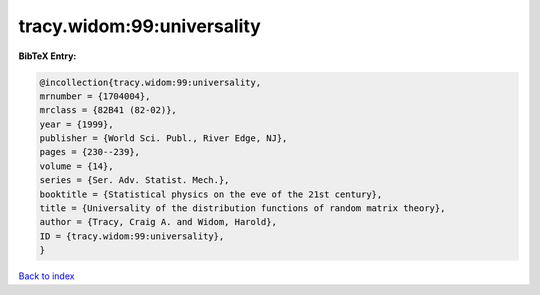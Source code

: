 tracy.widom:99:universality
===========================

.. :cite:t:`tracy.widom:99:universality`

.. bibliography:: ../../All.bib

**BibTeX Entry:**

.. code-block:: bibtex

   @incollection{tracy.widom:99:universality,
   mrnumber = {1704004},
   mrclass = {82B41 (82-02)},
   year = {1999},
   publisher = {World Sci. Publ., River Edge, NJ},
   pages = {230--239},
   volume = {14},
   series = {Ser. Adv. Statist. Mech.},
   booktitle = {Statistical physics on the eve of the 21st century},
   title = {Universality of the distribution functions of random matrix theory},
   author = {Tracy, Craig A. and Widom, Harold},
   ID = {tracy.widom:99:universality},
   }

`Back to index <../index>`_
